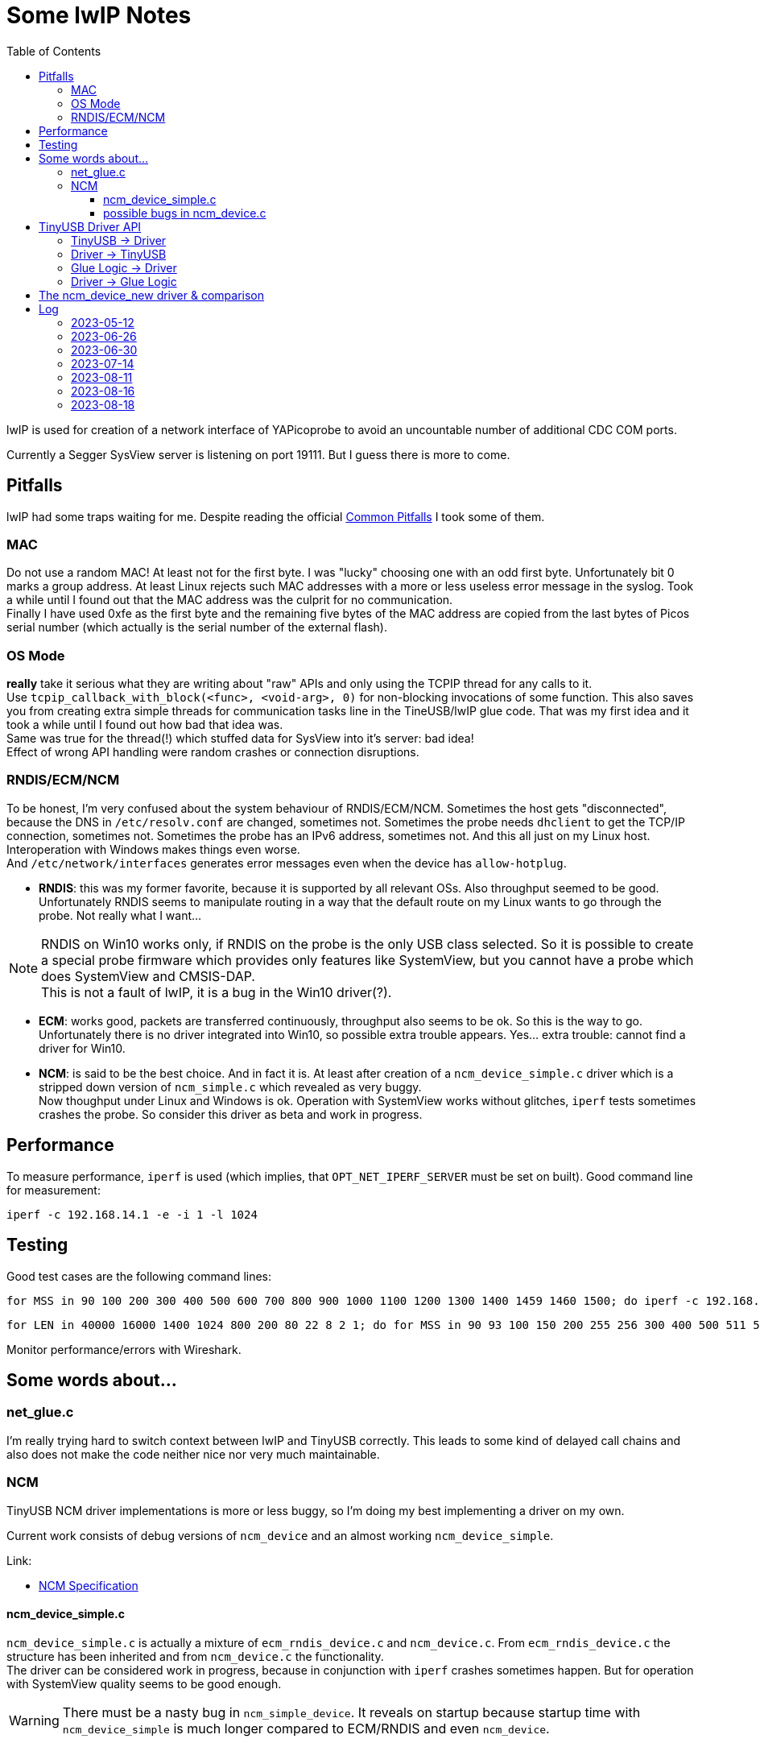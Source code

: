 :imagesdir: png
:source-highlighter: rouge
:toc:
:toclevels: 5




# Some lwIP Notes

lwIP is used for creation of a network interface of YAPicoprobe to avoid
an uncountable number of additional CDC COM ports.

Currently a Segger SysView server is listening on port 19111.
But I guess there is more to come.


## Pitfalls

lwIP had some traps waiting for me.  Despite reading the official
https://www.nongnu.org/lwip/2_1_x/pitfalls.html[Common Pitfalls]
I took some of them.


### MAC

Do not use a random MAC!  At least not for the first byte.
I was "lucky" choosing one with an odd first byte.  Unfortunately
bit 0 marks a group address.  At least Linux rejects such MAC
addresses with a more or less useless error message in the syslog.
Took a while until I found out that the MAC address was the culprit
for no communication. +
Finally I have used 0xfe as the first byte and the remaining five
bytes of the MAC address are copied from the last bytes of Picos serial number
(which actually is the serial number of the external flash).
   
### OS Mode

*really* take it serious what they are writing about "raw" APIs
and only using the TCPIP thread for any calls to it. +
Use `tcpip_callback_with_block(<func>, <void-arg>, 0)` for
non-blocking invocations of some function.  This also saves you
from creating extra simple threads for communication tasks line
in the TineUSB/lwIP glue code.  That was my first idea and it took
a while until I found out how bad that idea was. +
Same was true for the thread(!) which stuffed data for SysView into
it's server:  bad idea! +
Effect of wrong API handling were random crashes or connection
disruptions.


### RNDIS/ECM/NCM

To be honest, I'm very confused about the system behaviour of RNDIS/ECM/NCM.
Sometimes the host gets "disconnected", because the DNS in `/etc/resolv.conf`
are changed, sometimes not.  Sometimes the probe needs `dhclient` to get
the TCP/IP connection, sometimes not.  Sometimes the probe has an IPv6 address, sometimes
not.  And this all just on my Linux host.  Interoperation with Windows
makes things even worse. +
And `/etc/network/interfaces` generates error
messages even when the device has `allow-hotplug`.

* *RNDIS*: this was my former favorite, because it is supported by all
  relevant OSs.  Also throughput seemed to be good. 
  Unfortunately RNDIS seems to manipulate routing in a way that the
  default route on my Linux wants to go through the probe.  Not
  really what I want...

[NOTE]
====
RNDIS on Win10 works only, if RNDIS on the probe is the only USB class selected.
So it is possible to create a special probe firmware which provides only features
like SystemView, but you cannot have a probe which does SystemView and CMSIS-DAP. +
This is not a fault of lwIP, it is a bug in the Win10 driver(?).
====

* *ECM*: works good, packets are transferred continuously, throughput
  also seems to be ok.  So this is the way to go. +
  Unfortunately there is no driver integrated into Win10, so possible 
  extra trouble appears.  Yes... extra trouble: cannot find a driver
  for Win10.
     
* *NCM*: is said to be the best choice.  And in fact it is.
  At least after creation of a `ncm_device_simple.c` driver which is a
  stripped down version of `ncm_simple.c` which revealed as very buggy. +
  Now thoughput under Linux and Windows is ok.  Operation with SystemView
  works without glitches, `iperf` tests sometimes crashes the probe.
  So consider this driver as beta and work in progress.



## Performance

To measure performance, `iperf` is used (which implies, that `OPT_NET_IPERF_SERVER`
must be set on built).  Good command line for measurement:

  iperf -c 192.168.14.1 -e -i 1 -l 1024

## Testing

Good test cases are the following command lines:

  for MSS in 90 100 200 300 400 500 600 700 800 900 1000 1100 1200 1300 1400 1459 1460 1500; do iperf -c 192.168.14.1 -e -i 1 -l 1024 -M $MSS; sleep 10; done
  
  for LEN in 40000 16000 1400 1024 800 200 80 22 8 2 1; do for MSS in 90 93 100 150 200 255 256 300 400 500 511 512 600 700 800 900 1000 1100 1200 1300 1400 1450 1459 1460 1500; do iperf -c 192.168.14.1 -e -i 1 -l $LEN -M $MSS; sleep 2; done; done

Monitor performance/errors with Wireshark.


## Some words about...

### net_glue.c

I'm really trying hard to switch context between lwIP and TinyUSB correctly.  This leads
to some kind of delayed call chains and also does not make the code neither nice nor
very much maintainable.


### NCM

TinyUSB NCM driver implementations is more or less buggy, so I'm doing my best
implementing a driver on my own.

Current work consists of debug versions of `ncm_device` and an almost
working `ncm_device_simple`.

Link:

* link:extern/NCM10-20101124-track.pdf[NCM Specification]


#### ncm_device_simple.c

`ncm_device_simple.c` is actually a mixture of `ecm_rndis_device.c` and `ncm_device.c`.
From `ecm_rndis_device.c` the structure has been inherited and from `ncm_device.c` the 
functionality. +
The driver can be considered work in progress, because in conjunction with `iperf`
crashes sometimes happen.  But for operation with SystemView quality seems to be good enough.

WARNING: There must be a nasty bug in `ncm_simple_device`.  It reveals on startup
because startup time with `ncm_device_simple` is much longer compared to ECM/RNDIS and even
`ncm_device`.


#### possible bugs in ncm_device.c

This is more or less obsoleted by `ncm_device_simple.c`.  But as a short summary: the original
driver is very buggy.  Perhaps it is working in certain scenarios, but for sure not together with
SystemView.

* not sure, but perhaps it is best to call all functions within ncm_device in the FreeRTOS
  context of TinyUSB
* `wNtbOutMaxDatagrams` must be set to 1 [2023-06-27]
** iperf runs then
** Systemview still has problems
** `wNtbOutMaxDatagrams == 0` generates a lot of retries with iperf
* I guess that the *major problem* lies within handle_incoming_datagram() because it changes values
  on an incoming packet although tud_network_recv_renew() is still handling the old one
* is there multicore a problem!? (14.7.2023: no!)  I have seen retries with multicore even with 
  `wNtbOutMaxDatagrams = 1`
* I think it is assumed, that TinyUSB and lwIP are running in the same task (but in my scenario they don't)
* if removing debug messages, then the receive path seems to work better, which
  indicates a race condition somewhere

There is an open issue in the TinyUSB repo for this issue: https://github.com/hathach/tinyusb/issues/2068


## TinyUSB Driver API

### TinyUSB -> Driver

The following API is for calls from TinyUSB to the driver.
The calls are all initiated from within the TinyUSB stack.  Thus all are done in the context of TinyUSB.

[%autowidth]
[%header]
|===
|Name | Comment

|netd_init()
|Initialization of the driver on startup.  Called several times.

|netd_reset(rhport)
|Called several times on startup.  `rhport` seems to be zero in all calls.

|netd_open(rhport, *itf_desc, max_len)
|Connects the USB endpoints.  This is called once when the host driver
connects with the device.

|netd_control_xfer_cb(rhport, stage, *request)
|called after `netd_open()`.  Only `stage==CONTROL_STAGE_SETUP` seems to be
of interest.

|netd_xfer_cb(rhport, ep_addr, result, xferred_bytes)
a|Depending on `ep_addr` the driver is told here, that a

* packet can be fetched from the stack for further processing within the driver
* packet transmission can be started
* notification packet should be transmitted (that's about communication parameters)
|===


### Driver -> TinyUSB

The driver has a whole bunch of available API calls.  The most important are:

[%autowidth]
[%header]
|===
|Name | Comment

|tud_control_status()
|Send STATUS (zero length) packet.  Called in `netd_control_xfer_cb()`.

|tud_control_xfer()
|Carry out Data and Status stage of control transfer.  Called in `netd_control_xfer_cb()`.

|usbd_edpt_busy()
|Check whether an endpoint is busy or ready for the next `usbd_edpt_xfer()`.

|usbd_edpt_open()
|Used during `netd_open()`.

|usbd_edpt_xfer()
|Submit a USB transfer.  For receive operation, the specified buffer must be empty.
For transmit operation, the buffer may not be touched, until the corresponding
`netd_xfer_cb()` is received.

|usbd_open_edpt_pair()
|Used during `netd_open()`.
|===


### Glue Logic -> Driver

The following API is for call from glue logic to the driver.  The glue logic tries hard to issue
the calls in the TinyUSB context as well.  But this is not guaranteed I'm afraid (other developers).

[%autowidth]
[%header]
|===
|Name | Comment

|tud_network_can_xmit(size)
|check if the driver buffer allows another datagram with the specified size.
If the driver tells the glue logic that there is space enough for the datagram, the glue logic
calls in the next step `tud_network_xmit()`. +
Not sure how recovery works if there is no space left.  So at the moment the glue logic
is responsible for retries.

|[.line-through]#tud_network_link_state_cb(state)#
|[.line-through]#seems to be obsolete.  No call found within the stack.  So do not implement.
PR at TinyUSB pending to remove the call.#

|tud_network_recv_renew()
|Called when the glue logic has the opinion that the driver should check if it
can enable receive logic.  The function has to check, if the USB channel
and receive buffer are available.  Another option (for NCM) is, that there are
still buffered datagrams which can then be transferred via `tud_network_recv_cb()`.

|tud_network_xmit(*ref, arg)
|The glue logic requests a datagram transfer into the driver.  The driver may then
prepare for the actual copy operation from glue logic which is performed via
`tud_network_xmit_cb(dst, ref, arg)`.  Transmission does not have to take place.  E.g.
the NCM driver should be capable of buffering multiple datagrams into one
big NCM transfer block.
The call must succeed.
|===


### Driver -> Glue Logic

The glue logic also provides some API which has to be used by the driver.  The driver always
calls the glue logic in the TinyUSB context.

[%autowidth]
[%header]
|===
|Name | Comment

|tud_network_recv_cb(*src, size)
|Transfer a single datagram from the driver to the glue logic.  When the layer above the glue logic (lwIP)
has handled the datagram, it issues a `tud_network_recv_renew()` so the process of datagram reception
does not die.

|tud_network_xmit_cb(*dst, *ref, arg)
|The driver calls this function from `tud_network_xmit()` to perform the actual copy operation
of the datagram from glue logic into the driver.  The two parameters are not changed by
the driver, except that it specifies an additional copy destination.
|===


## The ncm_device_new driver & comparison

The following table holds a comparison between the several network drivers.  The first seven bars are
created with 
`for MSS in 100 200 400 800 1200 1450 1500; do iperf -c 192.168.14.1 -e -i 1 -M $MSS -l 8192 -P 1; sleep 2; done`.
After that SystemView is started with almost maximum load (~85000 events/s, 325 KByte/s) and after a while
iperf is started again in parallel.

The images are recorded with Wireshark.  The red bars are "TCP Window Full" if not otherwise noted.

[%header]
|===
|Driver | 

|**ECM** +
The driver shows expected behavior, nothing actually special.
a|image::benchmark-ecm.png[ECM]

|**RNDIS** +
Again nothing special.
a|image::benchmark-rndis.png[RNDIS]

|**Original NCM** +
The original NCM driver is very buggy as said.  The red bars in the graph are not caused by "TCP Window Full".
Obscure messages in Wireshark show that the protocol is more or less garbage.
a|image::benchmark-ncm_device.png[Original NCM]

|**Simple NCM** +
The simple NCM driver behaves much better, but revealed some weaknesses in parallel operation (it also had
some overflows in SystemView without iperf in paralell.  It had some stability issues and it also had bugs
on startup of the probe which was the actual reason to create `ncm_device_new`.
a|image::benchmark-ncm_device_simple.png[Simple NCM]

|**New NCM** +
`ncm_device_new` clearly shows best behavior.  Throughput is best and during parallel operation there was
no packet loss when iperf used large packets.  Also no obsucre Wireshark messages in parallel operation.
a|image::benchmark-ncm_device_new.png[New NCM]
|===

So obviously `ncm_device_new` is the clear winner: best in performance, best in functionality, best in compatibility.
What else is needed?


## Log

### 2023-05-12

* for unknown reasons the probe is even with ECM in stutter mode, don't know
  why, that worked before smoothly.  Transfer rate is bad
* systemview test program (NoOS) on the target:
** it already worked with around 10000 events/s, now the limit is ~3000
** if there is a SysTick ISR then SystemView is completely messed up.
   Checked that locking is included.  Seems to be so.

### 2023-06-26

* after some changes to `rtt_console.c`, `net_sysview.c` and `net_glue.c`
  ECM is working again as expected
 
### 2023-06-30

* for debugging purposes reimplemented `ncm_device_simple.c` which can hold only
  one ethernet frame per NTB (NCM Transfer Block).  This unfortunately requires
  that the original `ncm_device.c` must be outcommented via `#if` on top.
 
### 2023-07-14

* did some performance tuning with lwIP and TinyUSB
* stripped sources
* BUG: `ncm_device_simple` sometimes crashes with `iperf`

### 2023-08-11

* BUG: with `ncm_device_simple` startup time of the probe is much longer compared
  to ECM/RNDIS or even `ncm_device`.  With startup time I mean the time until there is
  something visible on the probes debug output.  For ECM/RNDIS/ncm_device this is almost
  instantly, with `ncm_device_simple` it takes ~10s! +
  -> reverted to `ncm_device` because SystemView runs without problems with it +
  -> solved with `ncm_device_new`

### 2023-08-16

* new driver: `ncm_device_new`
** works (better then `ncm_device_simple`), but
*** [x] problems, if `wNtbOutMaxDatagrams!=1` -> see comment
*** [x] iperf also shows problems if `-P` is > 1.  I guess this is an iperf problem, because iperf
        and SystemView are running parallel without such errors
*** [ ] surprisingly `iperf` performance is much better with actual firmware.
        `cmake-create-debugEE` has just half performance
*** [x] but all these problems also exists with `ncm_device`.  Is it in the glue code?
        Possible, because the effect is also with ECM driver.  No, not in the glue code, because
        iperf and SystemView work in parallel
*** [x] packets/s is changing heavily, setting `wNtbOutMaxDatagrams==0` helped to prevent raising
        of packet rate (sometimes there are two datagrams in one NTB even with SystemView)
** how to continue?
*** [x] need a test case where `tud_network_can_xmit()` collects datagrams.  Currently
        there is always only one active xmit datagram, perhaps `iperf` with `-P 4` does it. +
        -> this all happens under load testing
*** [x] check if there is a problem in the glue code for datagram reception.  Glue buffer freed too soon?
        No, I doubt it.  But examples are few.

### 2023-08-18

* the new driver is ready.  Had some optimization loops, but now it seems to work pretty well
